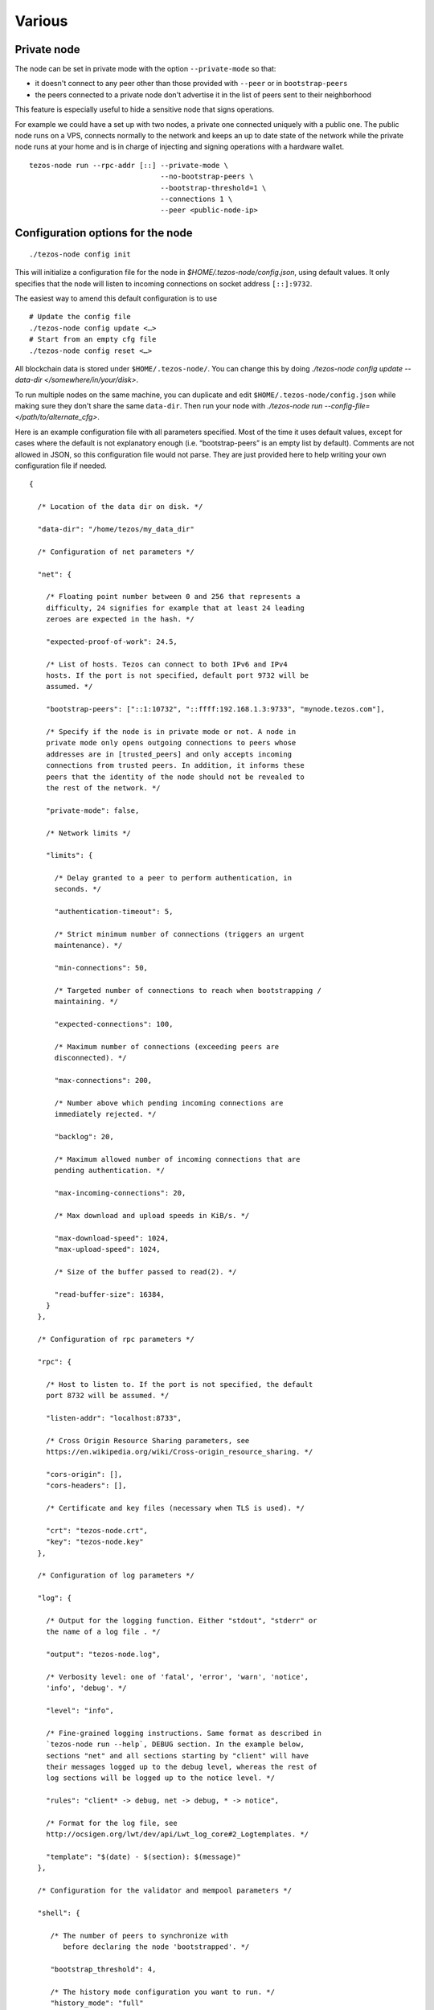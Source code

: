 Various
=======

.. _private-mode:

Private node
------------

The node can be set in private mode with the option ``--private-mode``
so that:

- it doesn't connect to any peer other than those provided with
  ``--peer`` or in ``bootstrap-peers``
- the peers connected to a private node don't advertise it in the list
  of peers sent to their neighborhood

This feature is especially useful to hide a sensitive node that signs
operations.

For example we could have a set up with two nodes, a private one
connected uniquely with a public one.
The public node runs on a VPS, connects normally to the network and
keeps an up to date state of the network while the private node runs at
your home and is in charge of injecting and signing operations with a
hardware wallet.

::

   tezos-node run --rpc-addr [::] --private-mode \
                                  --no-bootstrap-peers \
                                  --bootstrap-threshold=1 \
                                  --connections 1 \
                                  --peer <public-node-ip>


.. _node-conf:

Configuration options for the node
----------------------------------

::

   ./tezos-node config init

This will initialize a configuration file for the node in
`$HOME/.tezos-node/config.json`, using default values. It only
specifies that the node will listen to incoming connections on socket
address ``[::]:9732``.

The easiest way to amend this default configuration is to use

::

   # Update the config file
   ./tezos-node config update <…>
   # Start from an empty cfg file
   ./tezos-node config reset <…>


All blockchain data is stored under ``$HOME/.tezos-node/``.  You can
change this by doing `./tezos-node config update --data-dir
</somewhere/in/your/disk>`.

To run multiple nodes on the same machine, you can duplicate and edit
``$HOME/.tezos-node/config.json`` while making sure they don't share
the same ``data-dir``. Then run your node with `./tezos-node
run --config-file=</path/to/alternate_cfg>`.

Here is an example configuration file with all parameters specified.
Most of the time it uses default values, except for cases where the
default is not explanatory enough (i.e. “bootstrap-peers” is an empty
list by default). Comments are not allowed in JSON, so this
configuration file would not parse. They are just provided here to help
writing your own configuration file if needed.

::

    {

      /* Location of the data dir on disk. */

      "data-dir": "/home/tezos/my_data_dir"

      /* Configuration of net parameters */

      "net": {

        /* Floating point number between 0 and 256 that represents a
        difficulty, 24 signifies for example that at least 24 leading
        zeroes are expected in the hash. */

        "expected-proof-of-work": 24.5,

        /* List of hosts. Tezos can connect to both IPv6 and IPv4
        hosts. If the port is not specified, default port 9732 will be
        assumed. */

        "bootstrap-peers": ["::1:10732", "::ffff:192.168.1.3:9733", "mynode.tezos.com"],

        /* Specify if the node is in private mode or not. A node in
        private mode only opens outgoing connections to peers whose
        addresses are in [trusted_peers] and only accepts incoming
        connections from trusted peers. In addition, it informs these
        peers that the identity of the node should not be revealed to
        the rest of the network. */

        "private-mode": false,

        /* Network limits */

        "limits": {

          /* Delay granted to a peer to perform authentication, in
          seconds. */

          "authentication-timeout": 5,

          /* Strict minimum number of connections (triggers an urgent
          maintenance). */

          "min-connections": 50,

          /* Targeted number of connections to reach when bootstrapping /
          maintaining. */

          "expected-connections": 100,

          /* Maximum number of connections (exceeding peers are
          disconnected). */

          "max-connections": 200,

          /* Number above which pending incoming connections are
          immediately rejected. */

          "backlog": 20,

          /* Maximum allowed number of incoming connections that are
          pending authentication. */

          "max-incoming-connections": 20,

          /* Max download and upload speeds in KiB/s. */

          "max-download-speed": 1024,
          "max-upload-speed": 1024,

          /* Size of the buffer passed to read(2). */

          "read-buffer-size": 16384,
        }
      },

      /* Configuration of rpc parameters */

      "rpc": {

        /* Host to listen to. If the port is not specified, the default
        port 8732 will be assumed. */

        "listen-addr": "localhost:8733",

        /* Cross Origin Resource Sharing parameters, see
        https://en.wikipedia.org/wiki/Cross-origin_resource_sharing. */

        "cors-origin": [],
        "cors-headers": [],

        /* Certificate and key files (necessary when TLS is used). */

        "crt": "tezos-node.crt",
        "key": "tezos-node.key"
      },

      /* Configuration of log parameters */

      "log": {

        /* Output for the logging function. Either "stdout", "stderr" or
        the name of a log file . */

        "output": "tezos-node.log",

        /* Verbosity level: one of 'fatal', 'error', 'warn', 'notice',
        'info', 'debug'. */

        "level": "info",

        /* Fine-grained logging instructions. Same format as described in
        `tezos-node run --help`, DEBUG section. In the example below,
        sections "net" and all sections starting by "client" will have
        their messages logged up to the debug level, whereas the rest of
        log sections will be logged up to the notice level. */

        "rules": "client* -> debug, net -> debug, * -> notice",

        /* Format for the log file, see
        http://ocsigen.org/lwt/dev/api/Lwt_log_core#2_Logtemplates. */

        "template": "$(date) - $(section): $(message)"
      },

      /* Configuration for the validator and mempool parameters */

      "shell": {

         /* The number of peers to synchronize with
            before declaring the node 'bootstrapped'. */

         "bootstrap_threshold": 4,

         /* The history mode configuration you want to run. */
         "history_mode": "full"

      }
    }


Environment for writing Michelson contracts
-------------------------------------------

Here is how to setup a practical environment for
writing, editing and debugging Michelson programs.

Install `Emacs <https://www.gnu.org/software/emacs/>`_ with
the `deferred <https://github.com/kiwanami/emacs-deferred>`_ and
`exec-path-from-shell
<https://github.com/purcell/exec-path-from-shell>`_ packages.
The packages can be installed from within Emacs with
``M-x package-install``.
The last package imports the shell path in Emacs and it is needed
because we will run a sandboxed node.

Set up the `Michelson mode
<https://gitlab.com/tezos/tezos/tree/master/emacs>`_ by adding in
your ``.emacs`` :

::

   (load "~/tezos/tezos/emacs/michelson-mode.el" nil t)
   (setq michelson-client-command "tezos-client")
   (setq michelson-alphanet nil)

Note that the Michelson mode will be chosen automatically by Emacs for
files with a ``.tz`` or ``.tez`` extension.

Run a :ref:`sandboxed node<sandboxed-mode>` (and activate the alphanet
protocol with ``tezos-activate-alpha``) so that useful information
about the program can be displayed.
We can now open our favourite contract ``emacs
./src/bin_client/test/contracts/attic/id.tz`` and, when moving the cursor on
a Michelson instruction, in the bottom of the windows Emacs should
display the state of the stack before (left) and after (right) the
application of the instruction.
The Emacs mode automatically type-checks your program and reports
errors; once you are happy with the result you can ask the client to
run it locally:

::

   tezos-client run script ./src/bin_client/test/contracts/attic/id.tz \
                on storage '"hello"' and input '"world"'


Debugging
---------

It is possible to set independent log levels for different logging
sections in Tezos, as well as specifying an output file for logging. See
the description of log parameters above as well as documentation under
the DEBUG section displayed by `tezos-node run –-help`.


.. _tezos-admin-client:

Admin Client
------------

The admin client enables you to interact with the peer-to-peer layer in order
to:

- check the status of the connections
- force connections to known peers
- ban/unban peers

A useful command to debug a node that is not syncing is:

::

   tezos-admin-client p2p stat
